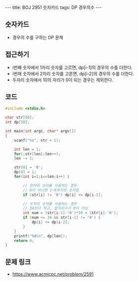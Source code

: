 
#+HTML: ---
#+HTML: title: BOJ 2951 숫자카드
#+HTML: tags: DP 경우의수
#+HTML: ---
#+OPTIONS: ^:nil

** 숫자카드
- 경우의 수를 구하는 DP 문제

** 접근하기

- i번째 숫자에서 1자리 숫자를 고르면, dp[i-1]의 경우의 수를 더한다.
- i번재 숫자에서 2자리 숫자를 고른면, dp[i-2]의 경우의 수를 더한다.
- 두자리 숫자에서 10의 자리가 0이 되는 경우는 제외한다.

** 코드
#+BEGIN_SRC cpp
#include <stdio.h>

char str[50];
int dp[50];

int main(int argc, char* argv[])
{
    scanf("%s", str + 1);

    int len = 1;   
    for(;str[len];len++);
    len -= 1; 

    str[0] = '0';
    dp[0] = 1;  
    for(int i=1;i<=len;i++) {

        // 한자리 숫자를 사용하는 경우
        // 0이 아니면 1~9까지의 숫자임
        if (str[i] != '0') dp[i] += dp[i-1];
 
        // 두자리 숫자를 사용하는 경우
        // 34보다 작고, 앞자리수가 0이 아님       
        int num = (str[i-1]-'0')*10 + (str[i]-'0');
        if (num <= 34 && str[i-1] != '0') {
            dp[i] += dp[i-2];
        }
    }
    printf("%d\n", dp[len]); 
    return 0;
}
#+END_SRC

** 문제 링크
- https://www.acmicpc.net/problem/2591
